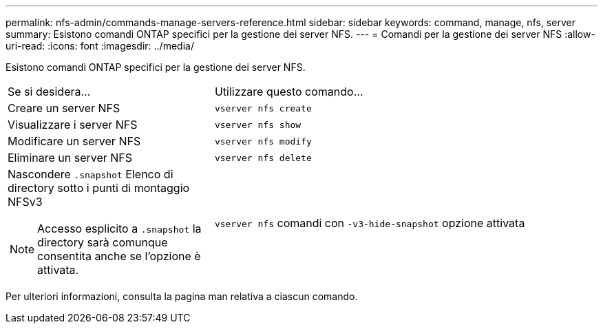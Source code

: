 ---
permalink: nfs-admin/commands-manage-servers-reference.html 
sidebar: sidebar 
keywords: command, manage, nfs, server 
summary: Esistono comandi ONTAP specifici per la gestione dei server NFS. 
---
= Comandi per la gestione dei server NFS
:allow-uri-read: 
:icons: font
:imagesdir: ../media/


[role="lead"]
Esistono comandi ONTAP specifici per la gestione dei server NFS.

[cols="35,65"]
|===


| Se si desidera... | Utilizzare questo comando... 


 a| 
Creare un server NFS
 a| 
`vserver nfs create`



 a| 
Visualizzare i server NFS
 a| 
`vserver nfs show`



 a| 
Modificare un server NFS
 a| 
`vserver nfs modify`



 a| 
Eliminare un server NFS
 a| 
`vserver nfs delete`



 a| 
Nascondere `.snapshot` Elenco di directory sotto i punti di montaggio NFSv3

[NOTE]
====
Accesso esplicito a `.snapshot` la directory sarà comunque consentita anche se l'opzione è attivata.

==== a| 
`vserver nfs` comandi con `-v3-hide-snapshot` opzione attivata

|===
Per ulteriori informazioni, consulta la pagina man relativa a ciascun comando.
